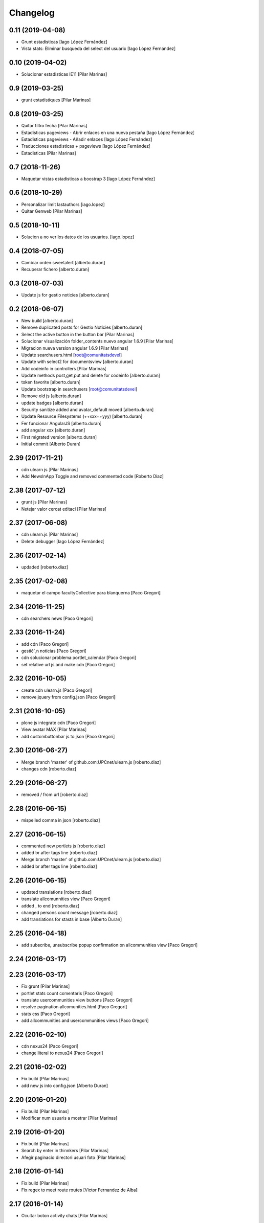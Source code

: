 Changelog
=========

0.11 (2019-04-08)
-----------------

* Grunt estadisticas [Iago López Fernández]
* Vista stats: Eliminar busqueda del select del usuario [Iago López Fernández]

0.10 (2019-04-02)
-----------------

* Solucionar estadisticas IE11 [Pilar Marinas]

0.9 (2019-03-25)
----------------

* grunt estadistiques [Pilar Marinas]

0.8 (2019-03-25)
----------------

* Quitar filtro fecha [Pilar Marinas]
* Estadisticas pageviews - Abrir enlaces en una nueva pestaña [Iago López Fernández]
* Estadisticas pageviews - Añadir enlaces [Iago López Fernández]
* Traducciones estadisticas + pageviews [Iago López Fernández]
* Estadisticas [Pilar Marinas]

0.7 (2018-11-26)
----------------

* Maquetar vistas estadisticas a boostrap 3 [Iago López Fernández]

0.6 (2018-10-29)
----------------

* Personalizar limit lastauthors [iago.lopez]
* Quitar Genweb [Pilar Marinas]

0.5 (2018-10-11)
----------------

* Solucion a no ver los datos de los usuarios. [iago.lopez]

0.4 (2018-07-05)
----------------

* Cambiar orden sweetalert [alberto.duran]
* Recuperar fichero [alberto.duran]

0.3 (2018-07-03)
----------------

* Update js for gestio noticies [alberto.duran]

0.2 (2018-06-07)
----------------

* New build [alberto.duran]
* Remove duplicated posts for Gestio Noticies [alberto.duran]
* Select the active button in the button bar [Pilar Marinas]
* Solucionar visualización folder_contents nuevo angular 1.6.9 [Pilar Marinas]
* Migracion nueva version angular 1.6.9 [Pilar Marinas]
* Update searchusers.html [root@comunitatsdevel]
* Update with select2 for documentsview [alberto.duran]
* Add codeinfo in controllers [Pilar Marinas]
* Update methods post,get,put and delete for codeinfo [alberto.duran]
* token favorite [alberto.duran]
* Update bootstrap in searchusers [root@comunitatsdevel]
* Remove old js [alberto.duran]
* update badges [alberto.duran]
* Security sanitize added and avatar_default moved [alberto.duran]
* Update Resource Filesystems (++xxx++yyy) [alberto.duran]
* Fer funcionar AngularJS [alberto.duran]
* add angular xxx [alberto.duran]
* First migrated version [alberto.duran]
* Initial commit [Alberto Duran]

2.39 (2017-11-21)
-----------------

* cdn ulearn js [Pilar Marinas]
* Add NewsInApp Toggle and removed commented code [Roberto Diaz]

2.38 (2017-07-12)
-----------------

* grunt js [Pilar Marinas]
* Netejar valor cercat editacl [Pilar Marinas]

2.37 (2017-06-08)
-----------------

* cdn ulearn.js [Pilar Marinas]
* Delete debugger [Iago López Fernández]

2.36 (2017-02-14)
-----------------

* updaded [roberto.diaz]

2.35 (2017-02-08)
-----------------

* maquetar el campo facultyCollective para blanquerna [Paco Gregori]

2.34 (2016-11-25)
-----------------

* cdn searchers news [Paco Gregori]

2.33 (2016-11-24)
-----------------

* add cdn [Paco Gregori]
* gestič´¸n noticias [Paco Gregori]
* cdn solucionar problema portlet_calendar [Paco Gregori]
* set relative url js and make cdn [Paco Gregori]

2.32 (2016-10-05)
-----------------

* create cdn ulearn.js [Paco Gregori]
* remove jquery from config.json [Paco Gregori]

2.31 (2016-10-05)
-----------------

* plone js integrate cdn [Paco Gregori]
* View avatar MAX [Pilar Marinas]
* add custombuttonbar js to json [Paco Gregori]

2.30 (2016-06-27)
-----------------

* Merge branch 'master' of github.com:UPCnet/ulearn.js [roberto.diaz]
* changes cdn [roberto.diaz]

2.29 (2016-06-27)
-----------------

* removed / from url [roberto.diaz]

2.28 (2016-06-15)
-----------------

* mispelled comma in json [roberto.diaz]

2.27 (2016-06-15)
-----------------

* commented new portlets js [roberto.diaz]
* added br after tags line [roberto.diaz]
* Merge branch 'master' of github.com:UPCnet/ulearn.js [roberto.diaz]
* added br after tags line [roberto.diaz]

2.26 (2016-06-15)
-----------------

* updated translations [roberto.diaz]
* translate allcomunnities view [Paco Gregori]
* added , to end [roberto.diaz]
* changed persons count message [roberto.diaz]
* add translations for stasts in base [Alberto Duran]

2.25 (2016-04-18)
-----------------

* add subscribe, unsubscribe popup confirmation on allcommunities view [Paco Gregori]

2.24 (2016-03-17)
-----------------



2.23 (2016-03-17)
-----------------

* Fix grunt [Pilar Marinas]
* portlet stats count comentaris [Paco Gregori]
* translate usercommunities view buttons [Paco Gregori]
* resolve pagination allcomunities.html [Paco Gregori]
* stats css [Paco Gregori]
* add allcommunities and usercommunities views [Paco Gregori]

2.22 (2016-02-10)
-----------------

* cdn nexus24 [Paco Gregori]
* change literal to nexus24 [Paco Gregori]

2.21 (2016-02-02)
-----------------

* Fix build [Pilar Marinas]
* add new js into config.json [Alberto Duran]

2.20 (2016-01-20)
-----------------

* Fix build [Pilar Marinas]
* Modificar num usuaris a mostrar [Pilar Marinas]

2.19 (2016-01-20)
-----------------

* Fix build [Pilar Marinas]
* Search by enter in thinnkers [Pilar Marinas]
* Afegir paginacio directori usuari foto [Pilar Marinas]

2.18 (2016-01-14)
-----------------

* Fix build [Pilar Marinas]
* Fix regex to meet route routes [Victor Fernandez de Alba]

2.17 (2016-01-14)
-----------------

* Ocultar boton activity chats [Pilar Marinas]

2.16 (2016-01-14)
-----------------

* Fix grunt [Pilar Marinas]
* Fix path of template [Victor Fernandez de Alba]
* Add missing translation STATS.FIND [Victor Fernandez de Alba]
* Read defined community roles [Carles Bruguera]
* Integrate fully with core angular code [Victor Fernandez de Alba]
* Update to angular 1.4.8 and add some required modules for stats [Victor Fernandez de Alba]
* Migrate search view to angular [Pilar Marinas]

2.15 (2015-12-01)
-----------------

* Fix grunt [Pilar Marinas]
* Search users [Pilar Marinas]
* Shared-with-me controller [Carles Bruguera]

2.14 (2015-11-10)
-----------------

* Fix grunt [Pilar Marinas]
* Alert de subscribir solo salga en comunidades abiertas [Pilar Marinas]

2.13 (2015-10-27)
-----------------

* Fix grunt [Pilar Marinas]
* Solucionar alert suscribir [Pilar Marinas]

2.12 (2015-09-10)
-----------------

* search by tags genweb js [Pilar Marinas]

2.11 (2015-09-09)
-----------------

* Refactor of the new resource viewlet [Victor Fernandez de Alba]

2.10 (2015-09-06)
-----------------

* Add angular-maxclient to the build [Victor Fernandez de Alba]

2.9 (2015-09-04)
----------------

* Fix grunt config.js location [Carles Bruguera]

2.8 (2015-09-04)
----------------

* Fix config.json location [Carles Bruguera]

2.7 (2015-09-04)
----------------

* Delete dist resource [Victor Fernandez de Alba]
* more resources [Victor Fernandez de Alba]
* Finished external resource with config.json based method [Victor Fernandez de Alba]

2.6 (2015-06-26)
----------------

* New build [Victor Fernandez de Alba]

2.5 (2015-06-26)
----------------

* Fix genweb.js with genweb main.js [Victor Fernandez de Alba]

2.4 (2015-06-25)
----------------



2.3 (2015-06-25)
----------------

* Update editacl [Victor Fernandez de Alba]

2.2 (2015-06-25)
----------------

* Build JS [Victor Fernandez de Alba]
* New location of genweb.js [Victor Fernandez de Alba]

2.1 (2015-06-17)
----------------

* Updated build [Victor Fernandez de Alba]
* subcribe current user community [Pilar Marinas]

2.0 (2015-05-18)
----------------

* Updated translations and build [Victor Fernandez de Alba]
* Updated build [Victor Fernandez de Alba]
* Updated to angular 1.3.15 and fix missing lib due to gitignored [Victor Fernandez de Alba]
* Falta parent() al generalizar filtro searchUsers [Pilar Marinas]
* Merge branch 'master' of github.com:UPCnet/ulearn.js [Pilar Marinas]
* Generalizar filtro searchUsers [Pilar Marinas]
* Complete the change community view, add translations [Victor Fernandez de Alba]
* Add dist [Victor Fernandez de Alba]
* Builded [Victor Fernandez de Alba]
* Add new gracefully degradation for failing set ACL and fix ACL [Victor Fernandez de Alba]
* Solucionar marcar favoritos [Pilar Marinas]
* Al clicar sobre cualquier dato usuario rehace searchUser [Pilar Marinas]
* Build version [Victor Fernandez de Alba]
* add js to check dexterity on favorite [Paco Gregori]
* Get add form programatically and add it directly to the portlet html. This solves add image button erratic behavior. [Victor Fernandez de Alba]
* Complete all communities and my communities controllers [Victor Fernandez de Alba]
* New angular powered communities [Victor Fernandez de Alba]
* Un version [Victor Fernandez de Alba]
* Angular translations, sweetalert, ngDialog. Finished editacl, reorder components. [Victor Fernandez de Alba]

1.1 (2015-03-11)
----------------

* Fix comparision of strings and new build. [Victor Fernandez de Alba]

1.0 (2015-03-11)
----------------

- Initial release
